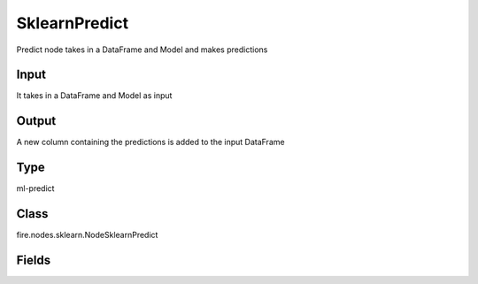 SklearnPredict
=========== 

Predict node takes in a DataFrame and Model and makes predictions

Input
--------------
It takes in a DataFrame and Model as input

Output
--------------
A new column containing the predictions is added to the input DataFrame

Type
--------- 

ml-predict

Class
--------- 

fire.nodes.sklearn.NodeSklearnPredict

Fields
--------- 

.. list-table::
      :widths: 10 5 10
      :header-rows: 1

      * - Name
        - Title
        - Description





